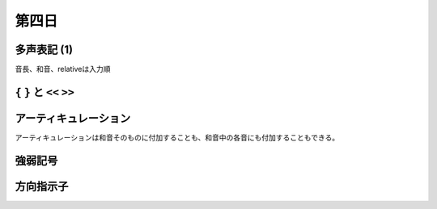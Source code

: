 .. _week-1-day-4:

======
第四日
======

.. num-section::

.. _polyphony-1:

多声表記 (1)
------------

音長、和音、relativeは入力順


.. num-section::

.. _bracket:

``{`` ``}`` と ``<<`` ``>>``
----------------------------


.. num-section::

.. _articulation:

アーティキュレーション
----------------------

アーティキュレーションは和音そのものに付加することも、和音中の各音にも付加することもできる。


.. num-section::

.. _dynamics:

強弱記号
--------


.. num-section::

.. _direction-identifier:

方向指示子
----------

